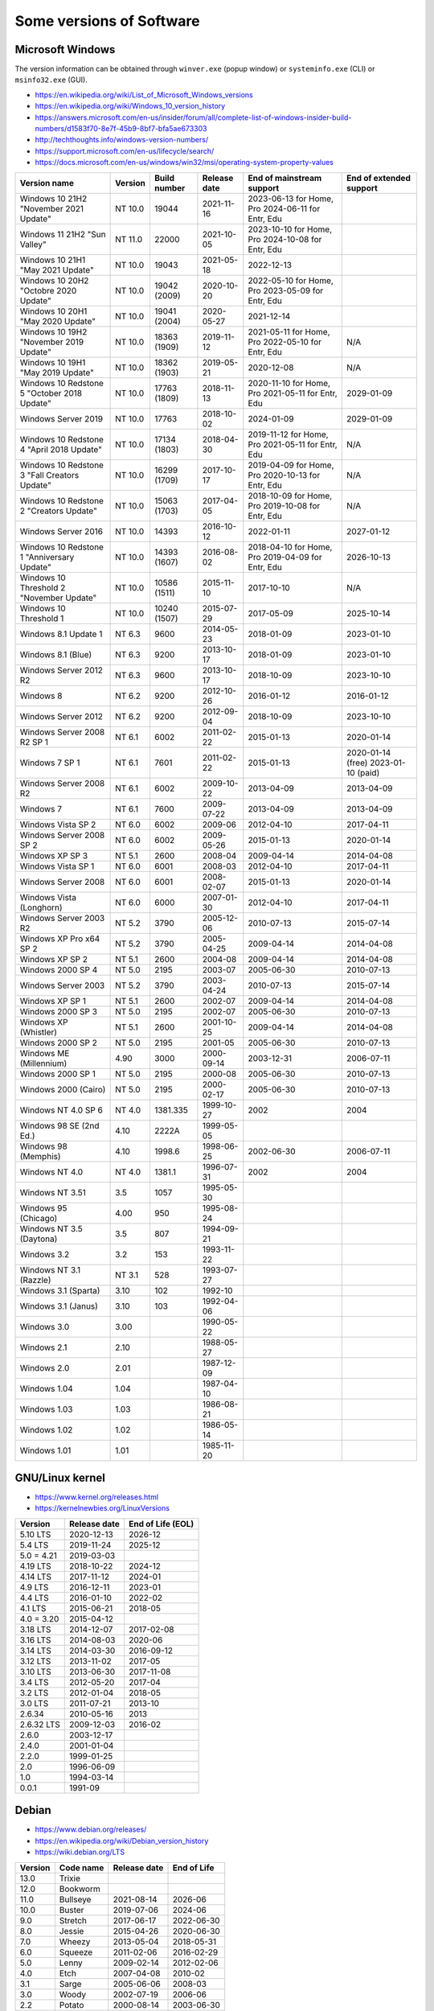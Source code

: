Some versions of Software
=========================

Microsoft Windows
-----------------

The version information can be obtained through ``winver.exe`` (popup window) or ``systeminfo.exe`` (CLI) or ``msinfo32.exe`` (GUI).

* https://en.wikipedia.org/wiki/List_of_Microsoft_Windows_versions
* https://en.wikipedia.org/wiki/Windows_10_version_history
* https://answers.microsoft.com/en-us/insider/forum/all/complete-list-of-windows-insider-build-numbers/d1583f70-8e7f-45b9-8bf7-bfa5ae673303
* http://techthoughts.info/windows-version-numbers/
* https://support.microsoft.com/en-us/lifecycle/search/
* https://docs.microsoft.com/en-us/windows/win32/msi/operating-system-property-values

+-------------------------+---------+--------------+--------------+---------------------------+-------------------------+
| Version name            | Version | Build number | Release date | End of mainstream support | End of extended support |
+=========================+=========+==============+==============+===========================+=========================+
| Windows 10 21H2         | NT 10.0 | 19044        | 2021-11-16   | 2023-06-13 for Home, Pro  |                         |
| "November 2021 Update"  |         |              |              | 2024-06-11 for Entr, Edu  |                         |
+-------------------------+---------+--------------+--------------+---------------------------+-------------------------+
| Windows 11 21H2         | NT 11.0 | 22000        | 2021-10-05   | 2023-10-10 for Home, Pro  |                         |
| "Sun Valley"            |         |              |              | 2024-10-08 for Entr, Edu  |                         |
+-------------------------+---------+--------------+--------------+---------------------------+-------------------------+
| Windows 10 21H1         | NT 10.0 | 19043        | 2021-05-18   | 2022-12-13                |                         |
| "May 2021 Update"       |         |              |              |                           |                         |
+-------------------------+---------+--------------+--------------+---------------------------+-------------------------+
| Windows 10 20H2         | NT 10.0 | 19042        | 2020-10-20   | 2022-05-10 for Home, Pro  |                         |
| "Octobre 2020 Update"   |         | (2009)       |              | 2023-05-09 for Entr, Edu  |                         |
+-------------------------+---------+--------------+--------------+---------------------------+-------------------------+
| Windows 10 20H1         | NT 10.0 | 19041        | 2020-05-27   | 2021-12-14                |                         |
| "May 2020 Update"       |         | (2004)       |              |                           |                         |
+-------------------------+---------+--------------+--------------+---------------------------+-------------------------+
| Windows 10 19H2         | NT 10.0 | 18363        | 2019-11-12   | 2021-05-11 for Home, Pro  | N/A                     |
| "November 2019 Update"  |         | (1909)       |              | 2022-05-10 for Entr, Edu  |                         |
+-------------------------+---------+--------------+--------------+---------------------------+-------------------------+
| Windows 10 19H1         | NT 10.0 | 18362        | 2019-05-21   | 2020-12-08                | N/A                     |
| "May 2019 Update"       |         | (1903)       |              |                           |                         |
+-------------------------+---------+--------------+--------------+---------------------------+-------------------------+
| Windows 10 Redstone 5   | NT 10.0 | 17763        | 2018-11-13   | 2020-11-10 for Home, Pro  | 2029-01-09              |
| "October 2018 Update"   |         | (1809)       |              | 2021-05-11 for Entr, Edu  |                         |
+-------------------------+---------+--------------+--------------+---------------------------+-------------------------+
| Windows Server 2019     | NT 10.0 | 17763        | 2018-10-02   | 2024-01-09                | 2029-01-09              |
+-------------------------+---------+--------------+--------------+---------------------------+-------------------------+
| Windows 10 Redstone 4   | NT 10.0 | 17134        | 2018-04-30   | 2019-11-12 for Home, Pro  | N/A                     |
| "April 2018 Update"     |         | (1803)       |              | 2021-05-11 for Entr, Edu  |                         |
+-------------------------+---------+--------------+--------------+---------------------------+-------------------------+
| Windows 10 Redstone 3   | NT 10.0 | 16299        | 2017-10-17   | 2019-04-09 for Home, Pro  | N/A                     |
| "Fall Creators Update"  |         | (1709)       |              | 2020-10-13 for Entr, Edu  |                         |
+-------------------------+---------+--------------+--------------+---------------------------+-------------------------+
| Windows 10 Redstone 2   | NT 10.0 | 15063        | 2017-04-05   | 2018-10-09 for Home, Pro  | N/A                     |
| "Creators Update"       |         | (1703)       |              | 2019-10-08 for Entr, Edu  |                         |
+-------------------------+---------+--------------+--------------+---------------------------+-------------------------+
| Windows Server 2016     | NT 10.0 | 14393        | 2016-10-12   | 2022-01-11                | 2027-01-12              |
+-------------------------+---------+--------------+--------------+---------------------------+-------------------------+
| Windows 10 Redstone 1   | NT 10.0 | 14393        | 2016-08-02   | 2018-04-10 for Home, Pro  | 2026-10-13              |
| "Anniversary Update"    |         | (1607)       |              | 2019-04-09 for Entr, Edu  |                         |
+-------------------------+---------+--------------+--------------+---------------------------+-------------------------+
| Windows 10 Threshold 2  | NT 10.0 | 10586        | 2015-11-10   | 2017-10-10                | N/A                     |
| "November Update"       |         | (1511)       |              |                           |                         |
+-------------------------+---------+--------------+--------------+---------------------------+-------------------------+
| Windows 10 Threshold 1  | NT 10.0 | 10240        | 2015-07-29   | 2017-05-09                | 2025-10-14              |
|                         |         | (1507)       |              |                           |                         |
+-------------------------+---------+--------------+--------------+---------------------------+-------------------------+
| Windows 8.1 Update 1    | NT 6.3  | 9600         | 2014-05-23   | 2018-01-09                | 2023-01-10              |
+-------------------------+---------+--------------+--------------+---------------------------+-------------------------+
| Windows 8.1 (Blue)      | NT 6.3  | 9200         | 2013-10-17   | 2018-01-09                | 2023-01-10              |
+-------------------------+---------+--------------+--------------+---------------------------+-------------------------+
| Windows Server 2012 R2  | NT 6.3  | 9600         | 2013-10-17   | 2018-10-09                | 2023-10-10              |
+-------------------------+---------+--------------+--------------+---------------------------+-------------------------+
| Windows 8               | NT 6.2  | 9200         | 2012-10-26   | 2016-01-12                | 2016-01-12              |
+-------------------------+---------+--------------+--------------+---------------------------+-------------------------+
| Windows Server 2012     | NT 6.2  | 9200         | 2012-09-04   | 2018-10-09                | 2023-10-10              |
+-------------------------+---------+--------------+--------------+---------------------------+-------------------------+
| Windows Server 2008 R2  | NT 6.1  | 6002         | 2011-02-22   | 2015-01-13                | 2020-01-14              |
| SP 1                    |         |              |              |                           |                         |
+-------------------------+---------+--------------+--------------+---------------------------+-------------------------+
| Windows 7 SP 1          | NT 6.1  | 7601         | 2011-02-22   | 2015-01-13                | 2020-01-14 (free)       |
|                         |         |              |              |                           | 2023-01-10 (paid)       |
+-------------------------+---------+--------------+--------------+---------------------------+-------------------------+
| Windows Server 2008 R2  | NT 6.1  | 6002         | 2009-10-22   | 2013-04-09                | 2013-04-09              |
+-------------------------+---------+--------------+--------------+---------------------------+-------------------------+
| Windows 7               | NT 6.1  | 7600         | 2009-07-22   | 2013-04-09                | 2013-04-09              |
+-------------------------+---------+--------------+--------------+---------------------------+-------------------------+
| Windows Vista SP 2      | NT 6.0  | 6002         | 2009-06      | 2012-04-10                | 2017-04-11              |
+-------------------------+---------+--------------+--------------+---------------------------+-------------------------+
| Windows Server 2008 SP 2| NT 6.0  | 6002         | 2009-05-26   | 2015-01-13                | 2020-01-14              |
+-------------------------+---------+--------------+--------------+---------------------------+-------------------------+
| Windows XP SP 3         | NT 5.1  | 2600         | 2008-04      | 2009-04-14                | 2014-04-08              |
+-------------------------+---------+--------------+--------------+---------------------------+-------------------------+
| Windows Vista SP 1      | NT 6.0  | 6001         | 2008-03      | 2012-04-10                | 2017-04-11              |
+-------------------------+---------+--------------+--------------+---------------------------+-------------------------+
| Windows Server 2008     | NT 6.0  | 6001         | 2008-02-07   | 2015-01-13                | 2020-01-14              |
+-------------------------+---------+--------------+--------------+---------------------------+-------------------------+
| Windows Vista (Longhorn)| NT 6.0  | 6000         | 2007-01-30   | 2012-04-10                | 2017-04-11              |
+-------------------------+---------+--------------+--------------+---------------------------+-------------------------+
| Windows Server 2003 R2  | NT 5.2  | 3790         | 2005-12-06   | 2010-07-13                | 2015-07-14              |
+-------------------------+---------+--------------+--------------+---------------------------+-------------------------+
| Windows XP Pro x64 SP 2 | NT 5.2  | 3790         | 2005-04-25   | 2009-04-14                | 2014-04-08              |
+-------------------------+---------+--------------+--------------+---------------------------+-------------------------+
| Windows XP SP 2         | NT 5.1  | 2600         | 2004-08      | 2009-04-14                | 2014-04-08              |
+-------------------------+---------+--------------+--------------+---------------------------+-------------------------+
| Windows 2000 SP 4       | NT 5.0  | 2195         | 2003-07      | 2005-06-30                | 2010-07-13              |
+-------------------------+---------+--------------+--------------+---------------------------+-------------------------+
| Windows Server 2003     | NT 5.2  | 3790         | 2003-04-24   | 2010-07-13                | 2015-07-14              |
+-------------------------+---------+--------------+--------------+---------------------------+-------------------------+
| Windows XP SP 1         | NT 5.1  | 2600         | 2002-07      | 2009-04-14                | 2014-04-08              |
+-------------------------+---------+--------------+--------------+---------------------------+-------------------------+
| Windows 2000 SP 3       | NT 5.0  | 2195         | 2002-07      | 2005-06-30                | 2010-07-13              |
+-------------------------+---------+--------------+--------------+---------------------------+-------------------------+
| Windows XP (Whistler)   | NT 5.1  | 2600         | 2001-10-25   | 2009-04-14                | 2014-04-08              |
+-------------------------+---------+--------------+--------------+---------------------------+-------------------------+
| Windows 2000 SP 2       | NT 5.0  | 2195         | 2001-05      | 2005-06-30                | 2010-07-13              |
+-------------------------+---------+--------------+--------------+---------------------------+-------------------------+
| Windows ME (Millennium) | 4.90    | 3000         | 2000-09-14   | 2003-12-31                | 2006-07-11              |
+-------------------------+---------+--------------+--------------+---------------------------+-------------------------+
| Windows 2000 SP 1       | NT 5.0  | 2195         | 2000-08      | 2005-06-30                | 2010-07-13              |
+-------------------------+---------+--------------+--------------+---------------------------+-------------------------+
| Windows 2000 (Cairo)    | NT 5.0  | 2195         | 2000-02-17   | 2005-06-30                | 2010-07-13              |
+-------------------------+---------+--------------+--------------+---------------------------+-------------------------+
| Windows NT 4.0 SP 6     | NT 4.0  | 1381.335     | 1999-10-27   | 2002                      | 2004                    |
+-------------------------+---------+--------------+--------------+---------------------------+-------------------------+
| Windows 98 SE (2nd Ed.) | 4.10    | 2222A        | 1999-05-05   |                           |                         |
+-------------------------+---------+--------------+--------------+---------------------------+-------------------------+
| Windows 98 (Memphis)    | 4.10    | 1998.6       | 1998-06-25   | 2002-06-30                | 2006-07-11              |
+-------------------------+---------+--------------+--------------+---------------------------+-------------------------+
| Windows NT 4.0          | NT 4.0  | 1381.1       | 1996-07-31   | 2002                      | 2004                    |
+-------------------------+---------+--------------+--------------+---------------------------+-------------------------+
| Windows NT 3.51         | 3.5     | 1057         | 1995-05-30   |                           |                         |
+-------------------------+---------+--------------+--------------+---------------------------+-------------------------+
| Windows 95 (Chicago)    | 4.00    | 950          | 1995-08-24   |                           |                         |
+-------------------------+---------+--------------+--------------+---------------------------+-------------------------+
| Windows NT 3.5 (Daytona)| 3.5     | 807          | 1994-09-21   |                           |                         |
+-------------------------+---------+--------------+--------------+---------------------------+-------------------------+
| Windows 3.2             | 3.2     | 153          | 1993-11-22   |                           |                         |
+-------------------------+---------+--------------+--------------+---------------------------+-------------------------+
| Windows NT 3.1 (Razzle) | NT 3.1  | 528          | 1993-07-27   |                           |                         |
+-------------------------+---------+--------------+--------------+---------------------------+-------------------------+
| Windows 3.1 (Sparta)    | 3.10    | 102          | 1992-10      |                           |                         |
+-------------------------+---------+--------------+--------------+---------------------------+-------------------------+
| Windows 3.1 (Janus)     | 3.10    | 103          | 1992-04-06   |                           |                         |
+-------------------------+---------+--------------+--------------+---------------------------+-------------------------+
| Windows 3.0             | 3.00    |              | 1990-05-22   |                           |                         |
+-------------------------+---------+--------------+--------------+---------------------------+-------------------------+
| Windows 2.1             | 2.10    |              | 1988-05-27   |                           |                         |
+-------------------------+---------+--------------+--------------+---------------------------+-------------------------+
| Windows 2.0             | 2.01    |              | 1987-12-09   |                           |                         |
+-------------------------+---------+--------------+--------------+---------------------------+-------------------------+
| Windows 1.04            | 1.04    |              | 1987-04-10   |                           |                         |
+-------------------------+---------+--------------+--------------+---------------------------+-------------------------+
| Windows 1.03            | 1.03    |              | 1986-08-21   |                           |                         |
+-------------------------+---------+--------------+--------------+---------------------------+-------------------------+
| Windows 1.02            | 1.02    |              | 1986-05-14   |                           |                         |
+-------------------------+---------+--------------+--------------+---------------------------+-------------------------+
| Windows 1.01            | 1.01    |              | 1985-11-20   |                           |                         |
+-------------------------+---------+--------------+--------------+---------------------------+-------------------------+


GNU/Linux kernel
----------------

* https://www.kernel.org/releases.html
* https://kernelnewbies.org/LinuxVersions

+------------+--------------+-------------------+
| Version    | Release date | End of Life (EOL) |
+============+==============+===================+
| 5.10 LTS   | 2020-12-13   | 2026-12           |
+------------+--------------+-------------------+
| 5.4 LTS    | 2019-11-24   | 2025-12           |
+------------+--------------+-------------------+
| 5.0 = 4.21 | 2019-03-03   |                   |
+------------+--------------+-------------------+
| 4.19 LTS   | 2018-10-22   | 2024-12           |
+------------+--------------+-------------------+
| 4.14 LTS   | 2017-11-12   | 2024-01           |
+------------+--------------+-------------------+
| 4.9 LTS    | 2016-12-11   | 2023-01           |
+------------+--------------+-------------------+
| 4.4 LTS    | 2016-01-10   | 2022-02           |
+------------+--------------+-------------------+
| 4.1 LTS    | 2015-06-21   | 2018-05           |
+------------+--------------+-------------------+
| 4.0 = 3.20 | 2015-04-12   |                   |
+------------+--------------+-------------------+
| 3.18 LTS   | 2014-12-07   | 2017-02-08        |
+------------+--------------+-------------------+
| 3.16 LTS   | 2014-08-03   | 2020-06           |
+------------+--------------+-------------------+
| 3.14 LTS   | 2014-03-30   | 2016-09-12        |
+------------+--------------+-------------------+
| 3.12 LTS   | 2013-11-02   | 2017-05           |
+------------+--------------+-------------------+
| 3.10 LTS   | 2013-06-30   | 2017-11-08        |
+------------+--------------+-------------------+
| 3.4 LTS    | 2012-05-20   | 2017-04           |
+------------+--------------+-------------------+
| 3.2 LTS    | 2012-01-04   | 2018-05           |
+------------+--------------+-------------------+
| 3.0 LTS    | 2011-07-21   | 2013-10           |
+------------+--------------+-------------------+
| 2.6.34     | 2010-05-16   | 2013              |
+------------+--------------+-------------------+
| 2.6.32 LTS | 2009-12-03   | 2016-02           |
+------------+--------------+-------------------+
| 2.6.0      | 2003-12-17   |                   |
+------------+--------------+-------------------+
| 2.4.0      | 2001-01-04   |                   |
+------------+--------------+-------------------+
| 2.2.0      | 1999-01-25   |                   |
+------------+--------------+-------------------+
| 2.0        | 1996-06-09   |                   |
+------------+--------------+-------------------+
| 1.0        | 1994-03-14   |                   |
+------------+--------------+-------------------+
| 0.0.1      | 1991-09      |                   |
+------------+--------------+-------------------+


Debian
------

* https://www.debian.org/releases/
* https://en.wikipedia.org/wiki/Debian_version_history
* https://wiki.debian.org/LTS

+---------+-----------+--------------+-------------+
| Version | Code name | Release date | End of Life |
+=========+===========+==============+=============+
| 13.0    | Trixie    |              |             |
+---------+-----------+--------------+-------------+
| 12.0    | Bookworm  |              |             |
+---------+-----------+--------------+-------------+
| 11.0    | Bullseye  | 2021-08-14   | 2026-06     |
+---------+-----------+--------------+-------------+
| 10.0    | Buster    | 2019-07-06   | 2024-06     |
+---------+-----------+--------------+-------------+
| 9.0     | Stretch   | 2017-06-17   | 2022-06-30  |
+---------+-----------+--------------+-------------+
| 8.0     | Jessie    | 2015-04-26   | 2020-06-30  |
+---------+-----------+--------------+-------------+
| 7.0     | Wheezy    | 2013-05-04   | 2018-05-31  |
+---------+-----------+--------------+-------------+
| 6.0     | Squeeze   | 2011-02-06   | 2016-02-29  |
+---------+-----------+--------------+-------------+
| 5.0     | Lenny     | 2009-02-14   | 2012-02-06  |
+---------+-----------+--------------+-------------+
| 4.0     | Etch      | 2007-04-08   | 2010-02     |
+---------+-----------+--------------+-------------+
| 3.1     | Sarge     | 2005-06-06   | 2008-03     |
+---------+-----------+--------------+-------------+
| 3.0     | Woody     | 2002-07-19   | 2006-06     |
+---------+-----------+--------------+-------------+
| 2.2     | Potato    | 2000-08-14   | 2003-06-30  |
+---------+-----------+--------------+-------------+
| 2.1     | Slink     | 1999-03-09   |             |
+---------+-----------+--------------+-------------+
| 2.0     | Hamm      | 1998-06-24   |             |
+---------+-----------+--------------+-------------+
| 1.3     | Bo        | 1997-06-05   |             |
+---------+-----------+--------------+-------------+
| 1.2     | Rex       | 1996-12-12   |             |
+---------+-----------+--------------+-------------+
| 1.1     | Buzz      | 1996-06-17   |             |
+---------+-----------+--------------+-------------+

Ubuntu
------

* https://wiki.ubuntu.com/Releases
* https://en.wikipedia.org/wiki/Ubuntu_version_history
* Long-term support: 5 years free, 10 years with ESM (Extended Security Maintenance)

+-----------+------------------+--------------+------------+-------------------------+
|           |                  |              | End of Support (EOS)                 |
|           |                  |              +------------+------------+------------+
| Version   | Code name        | Release date | Desktop    | Server     | With ESM   |
+===========+==================+==============+============+============+============+
| 20.04 LTS | Focal Fossa      | 2020-04-23   | 2025-04                 | 2030-04    |
+-----------+------------------+--------------+-------------------------+------------+
| 18.04 LTS | Bionic Beaver    | 2018-04-26   | 2023-04                 | 2028-04    |
+-----------+------------------+--------------+-------------------------+------------+
| 16.04 LTS | Xenial Xerus     | 2016-04-21   | 2021-04                 | 2024-04    |
+-----------+------------------+--------------+-------------------------+------------+
| 14.04 LTS | Trusty Tahr      | 2014-04-17   | 2019-04-30              | 2022-04    |
+-----------+------------------+--------------+-------------------------+------------+
| 12.04 LTS | Precise Pangolin | 2012-04-26   | 2017-04-28              |            |
+-----------+------------------+--------------+------------+------------+            |
| 10.04 LTS | Lucid Lynx       | 2010-04-29   | 2013-05-09 | 2015-04-30 |            |
+-----------+------------------+--------------+------------+------------+            |
| 8.04 LTS  | Hardy Heron      | 2008-04-24   | 2011-05-12 | 2013-05-09 |            |
+-----------+------------------+--------------+------------+------------+            |
| 6.06 LTS  | Dapper Drake     | 2006-06-01   | 2009-07-14 | 2011-06-01 |            |
+-----------+------------------+--------------+------------+------------+            |
| 4.10      | Warty Warthog    | 2004-10-20   | 2006-04-30              |            |
+-----------+------------------+--------------+-------------------------+------------+


Red Hat Enterprise Linux
------------------------

* https://access.redhat.com/articles/3078
* https://en.wikipedia.org/wiki/Red_Hat_Enterprise_Linux#Product_life_cycle

+----------+----------------+-----------------+---------------+-------------------+-----------------------------------+
| Version  | Code name      | Release date    | Linux version | End of Production | End of Extended Lifecycle Support |
+==========+================+=================+===============+===================+===================================+
| RHEL 8   | Ootpa          | 2019-05-07      | 4.18          | 2029-05           |                                   |
+----------+----------------+-----------------+---------------+-------------------+-----------------------------------+
| RHEL 7   | Maipo          | 2013-12-11      | 3.10.0        | 2024-06-30        |                                   |
+----------+----------------+-----------------+---------------+-------------------+-----------------------------------+
| RHEL 6   | Santiago       | 2010-11-09      | 2.6.32        | 2020-11-30        | 2024-06-30                        |
+----------+----------------+-----------------+---------------+-------------------+-----------------------------------+
| RHEL 5   | Tikanga        | 2007-03-15      | 2.6.18        | 2017-03-31        | 2020-11-30                        |
+----------+----------------+-----------------+---------------+-------------------+-----------------------------------+
| RHEL 4   | Nahant         | 2005-02-15      | 2.6.9         | 2012-02-29        | 2017-03-31                        |
+----------+----------------+-----------------+---------------+-------------------+-----------------------------------+
| RHEL 3   | Taroon         | 2003-10-22      | 2.4.21        | 2010-10-31        | 2014-01-30                        |
+----------+----------------+-----------------+---------------+-------------------+-----------------------------------+
| RHEL 2.1 | Pensacola (AS) | 2002-03-26 (AS) | 2.4.9         | 2009-05-31        |                                   |
|          | Panama (ES)    | 2003-05-01 (ES) |               |                   |                                   |
+----------+----------------+-----------------+---------------+-------------------+-----------------------------------+

Apple Mac OS
------------

* https://www.macworld.co.uk/feature/mac/mac-os-x-macos-version-code-names-3662757/
* https://en.wikipedia.org/wiki/MacOS_version_history
* https://en.wikipedia.org/wiki/List_of_Apple_codenames
* Security updates: https://support.apple.com/en-us/HT201222
* The version information can be obtained through ``sw_vers``
  (https://opensource.apple.com/source/DarwinTools/DarwinTools-1/sw_vers.c.auto.html)

+-----------------+---------------------------+--------------+
| Version         | Code name                 | Release date |
+=================+===========================+==============+
| macOS 12        | Monterey                  | 2021-10-25   |
+-----------------+---------------------------+--------------+
| macOS 11        | Big Sur                   | 2020-11-12   |
+-----------------+---------------------------+--------------+
| macOS 10.15     | Catalina (Jazz)           | 2019-10-07   |
+-----------------+---------------------------+--------------+
| macOS 10.14     | Mojave (Liberty)          | 2018-09-24   |
+-----------------+---------------------------+--------------+
| macOS 10.13     | High Sierra (Lobo)        | 2017-09-25   |
+-----------------+---------------------------+--------------+
| macOS 10.12     | Sierra (Fuji)             | 2016-09-20   |
+-----------------+---------------------------+--------------+
| OS X 10.11      | El Capitan (Gala)         | 2015-09-30   |
+-----------------+---------------------------+--------------+
| OS X 10.10      | Yosemite (Syrah)          | 2014-10-16   |
+-----------------+---------------------------+--------------+
| OS X 10.9       | Mavericks (Cabernet)      | 2013-10-22   |
+-----------------+---------------------------+--------------+
| OS X 10.8       | Mountain Lion (Zinfandel) | 2012-07-25   |
+-----------------+---------------------------+--------------+
| OS X 10.7       | Lion (Barolo)             | 2011-07-20   |
+-----------------+---------------------------+--------------+
| OS X 10.6       | Snow Leopard              | 2009-08-28   |
+-----------------+---------------------------+--------------+
| OS X 10.5       | Leopard (Chablis)         | 2007-10-26   |
+-----------------+---------------------------+--------------+
| OS X 10.4.4     | Tiger (Chardonnay)        |              |
+-----------------+---------------------------+--------------+
| OS X 10.4       | Tiger (Merlot)            | 2005-04-29   |
+-----------------+---------------------------+--------------+
| OS X 10.3       | Panther (Pinot)           | 2003-10-24   |
+-----------------+---------------------------+--------------+
| OS X 10.2       | Jaguar                    | 2002-08-24   |
+-----------------+---------------------------+--------------+
| OS X 10.1       | Puma                      | 2001-09-25   |
+-----------------+---------------------------+--------------+
| OS X 10.0       | Cheetah                   | 2001-03-24   |
+-----------------+---------------------------+--------------+
| OS X 10 beta    | Kodiak                    | 2000-09-13   |
+-----------------+---------------------------+--------------+
| OS X Server 1.0 | Hera                      | 1999         |
+-----------------+---------------------------+--------------+
| Mac OS 9        |                           | 1999-10-23   |
+-----------------+---------------------------+--------------+
| Mac OS 8        |                           | 1997-07-26   |
+-----------------+---------------------------+--------------+
| System 7        | Big Bang                  | 1991-05-13   |
+-----------------+---------------------------+--------------+
| System 6        |                           | 1988         |
+-----------------+---------------------------+--------------+

Intel CPU Microarchitecture
---------------------------

* https://en.wikipedia.org/wiki/List_of_Intel_CPU_microarchitectures
* https://en.wikipedia.org/wiki/List_of_Intel_codenames
* https://en.wikipedia.org/wiki/Tick%E2%80%93tock_model
  (process-architecture-optimization model of production)
* https://en.wikipedia.org/wiki/Process%E2%80%93architecture%E2%80%93optimization_model
* https://en.wikipedia.org/wiki/Semiconductor_device_fabrication
  (Minimal feature size is the size of semiconductor in the manufacturing process)
* https://git.kernel.org/pub/scm/linux/kernel/git/torvalds/linux.git/tree/arch/x86/include/asm/intel-family.h
  (list of Intel microarchitectures in Linux kernel)

* N.B. "10++ nm" means "10 nm Enhanced SuperFin (10ESF)" (cf. https://en.wikipedia.org/wiki/Golden_Cove and https://en.wikipedia.org/wiki/7_nm_process)

+-------------------------------------------+--------------+--------------+-------------------------------------------------------------------------------------------------+
| Microarchitecture                         | Release date | Transistors  | Brand and CPU names                                                                             |
+===========================================+==============+==============+=================================================================================================+
| Redwood Cove: Meteor Lake (14th gen Core) | TBA - 2023   | 7 nm         | Granite Rapids, Eagle Stream platform                                                           |
+-------------------------------------------+--------------+--------------+-------------------------------------------------------------------------------------------------+
| Ocean Cove                                | TBA - 2023   |              |                                                                                                 |
+-------------------------------------------+--------------+--------------+-------------------------------------------------------------------------------------------------+
| Raptor Cove: Raptor Lake (13th gen Core)  | TBA - 2022   |              | (RPL)                                                                                           |
+-------------------------------------------+--------------+--------------+-------------------------------------------------------------------------------------------------+
| Golden Cove: Sapphire Rapids              | TBA - 2022   | 10++ nm      | (SPR) Eagle Stream platform                                                                     |
+-------------------------------------------+--------------+--------------+-------------------------------------------------------------------------------------------------+
|                                           | Last update  |              |                                                                                                 |
+-------------------------------------------+--------------+--------------+-------------------------------------------------------------------------------------------------+
| Golden Cove: Alder Lake (12th gen Core)   | 2021-11      | 10++ nm      | (ADL)                                                                                           |
+-------------------------------------------+--------------+--------------+-------------------------------------------------------------------------------------------------+
| Gracemont (4th gen Atom low-power SoC)    | 2021-11      | 10 nm        |                                                                                                 |
+-------------------------------------------+--------------+--------------+-------------------------------------------------------------------------------------------------+
| Cypress Cove: Rocket Lake (11th gen Core) | 2021-03      | 14++ nm      | (RKL)                                                                                           |
+-------------------------------------------+--------------+--------------+-------------------------------------------------------------------------------------------------+
| Willow Cove: Tiger Lake (11th gen Core)   | 2020-09      | 10++ nm      | (TGL)                                                                                           |
+-------------------------------------------+--------------+--------------+-------------------------------------------------------------------------------------------------+
| Tremont (3rd gen Atom low-power SoC)      | 2020-09      | 10 nm        | Jasper Lake, Lakefield, Snow Ridge, Elkhart Lake                                                |
+-------------------------------------------+--------------+--------------+-------------------------------------------------------------------------------------------------+
| Sunny Cove: Cooper Lake (3rd gen Xeon)    | 2020-06      | 14 nm        | (CPL), Cedar Island Platform                                                                    |
+-------------------------------------------+--------------+--------------+-------------------------------------------------------------------------------------------------+
| Sunny Cove: Ice Lake (10th gen Core)      | 2019-09      | 10 nm        | (ICL), Ice Lake Xeon D (ICXD)                                                                   |
+-------------------------------------------+--------------+--------------+-------------------------------------------------------------------------------------------------+
| Comet Lake (10th gen Core)                | 2019-08      | 14 nm        | (CML, Skylake process-refinement)                                                               |
+-------------------------------------------+--------------+--------------+-------------------------------------------------------------------------------------------------+
| Amber Lake Refresh (10th gen Core)        | 2019 (Q3)    | 14 nm        |                                                                                                 |
+-------------------------------------------+--------------+--------------+-------------------------------------------------------------------------------------------------+
| Cascade Lake (10th gen Core)              | 2019-04      | 14 nm        | (CSL, Skylake optimization), Purley platform                                                    |
+-------------------------------------------+--------------+--------------+-------------------------------------------------------------------------------------------------+
| Coffee Lake Refresh (9th gen Core)        | 2018-10      | 14 nm        | (CFL-R)                                                                                         |
+-------------------------------------------+--------------+--------------+-------------------------------------------------------------------------------------------------+
| Skylake Refresh (9th gen Core)            | 2018 (Q4)    | 14 nm        | (SKL-R)                                                                                         |
+-------------------------------------------+--------------+--------------+-------------------------------------------------------------------------------------------------+
| Whiskey Lake (8th gen Core)               | 2018-08      | 14 nm        | (WHL, Skylake process-refinement)                                                               |
+-------------------------------------------+--------------+--------------+-------------------------------------------------------------------------------------------------+
| Amber Lake (8th gen Core)                 | 2018-08      | 14 nm        | (Skylake process-refinement)                                                                    |
+-------------------------------------------+--------------+--------------+-------------------------------------------------------------------------------------------------+
| Palm Cove: Cannon Lake (8th gen Core)     | 2018-05      | 10 nm        | (CNL, die shrink of Kaby Lake), formerly Skymont                                                |
+-------------------------------------------+--------------+--------------+-------------------------------------------------------------------------------------------------+
| Knights Mill (manycore)                   | 2017-12      | 14 nm        | (KNM)                                                                                           |
+-------------------------------------------+--------------+--------------+-------------------------------------------------------------------------------------------------+
| Goldmont Plus (low-power SoC)             | 2017-11      | 14 nm        | Gemini Lake                                                                                     |
+-------------------------------------------+--------------+--------------+-------------------------------------------------------------------------------------------------+
| Coffee Lake (8th gen Core)                | 2017-10      | 14 nm        | (CFL, Skylake process-refinement)                                                               |
+-------------------------------------------+--------------+--------------+-------------------------------------------------------------------------------------------------+
| Kaby Lake Refresh (8th gen Core)          | 2017-08      | 14 nm        | (KBL-R, Skylake process-refinement)                                                             |
+-------------------------------------------+--------------+--------------+-------------------------------------------------------------------------------------------------+
| Goldmont (low-power SoC)                  | 2016         | 14 nm        | Apollo Lake, Denverton (DNV)                                                                    |
+-------------------------------------------+--------------+--------------+-------------------------------------------------------------------------------------------------+
| Kaby Lake (7th gen Core)                  | 2016-08      | 14 nm        | (KBL), Skylake Refresh                                                                          |
+-------------------------------------------+--------------+--------------+-------------------------------------------------------------------------------------------------+
| Airmont (low-power SoC)                   | 2015         | 14 nm        | (die shrink of Silvermont), Braswell, Cherry Trail                                              |
+-------------------------------------------+--------------+--------------+-------------------------------------------------------------------------------------------------+
| Skylake (6th gen Core)                    | 2015-08      | 14 nm        | (SKL, SKX)                                                                                      |
+-------------------------------------------+--------------+--------------+-------------------------------------------------------------------------------------------------+
| Broadwell (5th gen Core)                  | 2014-10      | 14 nm        | (BDW, BDX)                                                                                      |
+-------------------------------------------+--------------+--------------+-------------------------------------------------------------------------------------------------+
| Silvermont (low-power SoC)                | 2013         | 22 nm        | Merrifield, Moorefield, Bay Trail (BYT), Avoton (AVN), Rangeley, Valleyview, Tangier, Anniedale |
+-------------------------------------------+--------------+--------------+-------------------------------------------------------------------------------------------------+
| Knights Landing (manycore)                | 2013-06      | 14 nm        | (KNL)                                                                                           |
+-------------------------------------------+--------------+--------------+-------------------------------------------------------------------------------------------------+
| Haswell (4th gen Core)                    | 2013-06      | 22-14 nm     | (HSW), Haswell Xeon (HSX)                                                                       |
+-------------------------------------------+--------------+--------------+-------------------------------------------------------------------------------------------------+
| Ivy Bridge (3rd gen Core)                 | 2012-04      | 22 nm        | (IVB), Ivy Bridge Xeon (IVBX)                                                                   |
+-------------------------------------------+--------------+--------------+-------------------------------------------------------------------------------------------------+
| Saltwell (low-power SoC)                  | 2011         | 32 nm        | (die shrink of Bonnell), Cedarview, Penwell, Cloverview, Berryville, Centerton                  |
+-------------------------------------------+--------------+--------------+-------------------------------------------------------------------------------------------------+
| Sandy Bridge (2nd gen Core)               | 2011-01      | 32 nm        | (SNB), Gladden, Cougar Point chipset                                                            |
+-------------------------------------------+--------------+--------------+-------------------------------------------------------------------------------------------------+
| Xeon Phi (manycore)                       | 2010         | 22-14 nm     |                                                                                                 |
+-------------------------------------------+--------------+--------------+-------------------------------------------------------------------------------------------------+
| Westmere (1st gen Core)                   | 2010-01      | 32 nm        | Gulftown, Clarkdale, Arrandale                                                                  |
+-------------------------------------------+--------------+--------------+-------------------------------------------------------------------------------------------------+
| Bonnell (Atom)                            | 2008         | 45 nm        | Silverthorne, Diamondville, Pineview, Tunnel Creek, Lincroft, Stellarton, Sodaville             |
+-------------------------------------------+--------------+--------------+-------------------------------------------------------------------------------------------------+
| Nehalem (1st gen Core)                    | 2008-11      | 45 nm        | Beckton, Gainestown, Jasper Forest, Bloomfield, Lynnfield, Clarksfield                          |
+-------------------------------------------+--------------+--------------+-------------------------------------------------------------------------------------------------+
| Penryn                                    | 2008-04      | 45 nm        | Wolfdale, Yorkfield, Harpertown, Dunnington                                                     |
+-------------------------------------------+--------------+--------------+-------------------------------------------------------------------------------------------------+
| Intel Core                                | 2006-07      | 65 nm        | Allendale, Conroe, Woodcrest, Kentsfield, Clovertown, Tigerton                                  |
+-------------------------------------------+--------------+--------------+-------------------------------------------------------------------------------------------------+
| NetBurst                                  | 2000-11      | 180-65 nm    | Pentium 4, Willamette, Northwood, Gallatin, Prescott, Cedar Mill, Smithfield, Presler           |
+-------------------------------------------+--------------+--------------+-------------------------------------------------------------------------------------------------+
| P6                                        | 1995-11      | 350-130 nm   | i686, Celeron, Pentium II, Pentium III                                                          |
+-------------------------------------------+--------------+--------------+-------------------------------------------------------------------------------------------------+
| P5                                        | 1993-03-22   | 0.80-0.25 µm | i586, Pentium, Tillamook                                                                        |
+-------------------------------------------+--------------+--------------+-------------------------------------------------------------------------------------------------+
| Intel 80486                               | 1989-04      | 1-0.6 µm     | i486                                                                                            |
+-------------------------------------------+--------------+--------------+-------------------------------------------------------------------------------------------------+
| Intel 80386                               | 1985-10      | 1.5-1 µm     | i386                                                                                            |
+-------------------------------------------+--------------+--------------+-------------------------------------------------------------------------------------------------+
| Intel 80286                               | 1982         | 1.5 µm       | iAPX 286                                                                                        |
+-------------------------------------------+--------------+--------------+-------------------------------------------------------------------------------------------------+
| Intel 80186                               | 1982         | 3 µm         | iAPX 186                                                                                        |
+-------------------------------------------+--------------+--------------+-------------------------------------------------------------------------------------------------+
| Intel 8088                                | 1979-06      | 3 µm         | iAPX 88                                                                                         |
+-------------------------------------------+--------------+--------------+-------------------------------------------------------------------------------------------------+
| Intel 8086                                | 1978         | 3 µm         | iAPX 86                                                                                         |
+-------------------------------------------+--------------+--------------+-------------------------------------------------------------------------------------------------+
| Intel 8085                                | 1976-03      | 3 µm         |                                                                                                 |
+-------------------------------------------+--------------+--------------+-------------------------------------------------------------------------------------------------+
| Intel 8080                                | 1974-04      | 6 µm         |                                                                                                 |
+-------------------------------------------+--------------+--------------+-------------------------------------------------------------------------------------------------+
| Intel 8008                                | 1972-04      | 10 µm        |                                                                                                 |
+-------------------------------------------+--------------+--------------+-------------------------------------------------------------------------------------------------+


Wi-Fi norms
-----------

Wi-Fi is defined by IEEE 802.11 standards (ISO/CEI 8802-11).

Documentation links:

* https://en.wikipedia.org/wiki/Wi-Fi
* https://www.wi-fi.org/discover-wi-fi/wi-fi-certified-6
* https://le-routeur-wifi.com/normes-wi-fi-802-11abgnac-comprendre-le-wifi-et-ses-normes/

+------------+----------+-------------+-------------+---------------+-------+
| Generation |   Name   | Launch date |    Speed    |  Frequencies  | Range |
+============+==========+=============+=============+===============+=======+
|            | 802.11   |    1997     |    2 Mbit/s |               |  20 m |
+------------+----------+-------------+-------------+    2.4 GHz    +-------+
| Wi-Fi 1    | 802.11b  |    1999     |   11 Mbit/s |               |  35 m |
+------------+----------+-------------+-------------+---------------+-------+
| Wi-Fi 2    | 802.11a  |    1999     |   54 Mbit/s |     5 GHz     |  35 m |
+------------+----------+-------------+-------------+---------------+-------+
| Wi-Fi 3    | 802.11g  |    2003     |   54 Mbit/s |    2.4 GHz    |  38 m |
+------------+----------+-------------+-------------+---------------+-------+
| Wi-Fi 4    | 802.11n  |    2009     |  288 Mbit/s |    2.4 GHz    |  70 m |
|            |          |             +-------------+---------------+-------+
|            |          |             |  600 Mbit/s |    5 GHz      |  35 m |
+------------+----------+-------------+-------------+---------------+-------+
|            | 802.11ad |    2012     | 6750 Mbit/s |    60 GHz     |  10 m |
+------------+----------+-------------+-------------+---------------+-------+
| Wi-Fi 5    | 802.11ac |    2014     | 1300 Mbit/s |    5 GHz      |  35 m |
+------------+----------+-------------+-------------+---------------+-------+
|            | 802.11ah |    2016     |    8 Mbit/s |   0.9 GHz     | 100 m |
+------------+----------+-------------+-------------+---------------+-------+
| Wi-Fi 6    | 802.11ax |    2019     | 5000 Mbit/s |    5 GHz      |       |
+------------+----------+-------------+-------------+---------------+-------+
